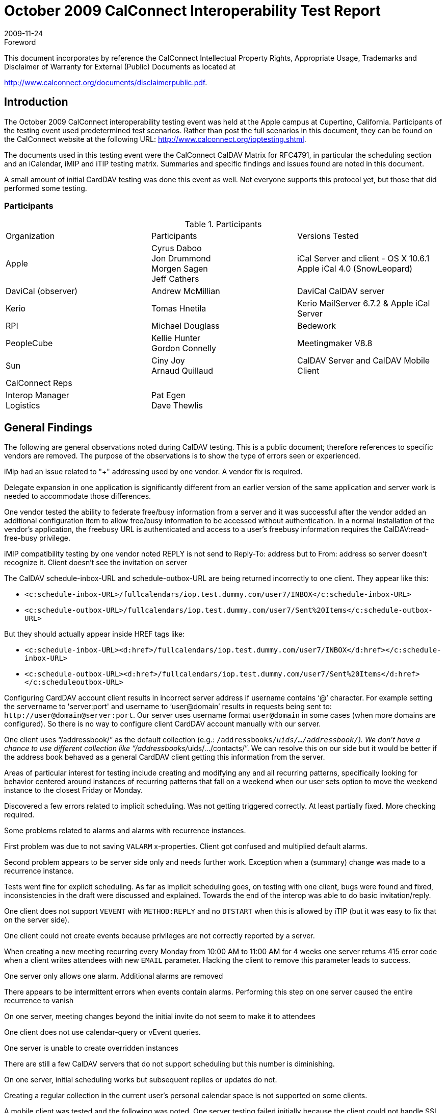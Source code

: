 = October 2009 CalConnect Interoperability Test Report
:docnumber: 0911
:copyright-year: 2009
:language: en
:doctype: administrative
:edition: 2
:status: published
:revdate: 2009-11-24
:published-date: 2009-11-24
:technical-committee: IOPTEST
:mn-document-class: cc
:mn-output-extensions: xml,html,pdf,rxl
:local-cache-only:
:fullname: Patricia Egen
:role: author
:fullname_2: Gordon Connelly
:role_2: author
:fullname_3: Cyrus Daboo
:role_3: author
:fullname_4: Michael Douglass
:role_4: author
:fullname_5: Jon Drummond
:role_5: author
:fullname_6: Tomas Hnetila
:role_6: author
:fullname_7: Ciny Joy
:role_7: author
:fullname_8: Andrew McMillan
:role_8: author
:fullname_9: Arnaud Quillaud
:role_9: author

.Foreword

This document incorporates by reference the CalConnect Intellectual Property Rights,
Appropriate Usage, Trademarks and Disclaimer of Warranty for External (Public)
Documents as located at

http://www.calconnect.org/documents/disclaimerpublic.pdf.

== Introduction

The October 2009 CalConnect interoperability testing event was held at the Apple campus at Cupertino,
California. Participants of the testing event used predetermined test scenarios. Rather than post the full
scenarios in this document, they can be found on the CalConnect website at the following URL:
http://www.calconnect.org/ioptesting.shtml.

The documents used in this testing event were the CalConnect CalDAV Matrix for RFC4791, in particular
the scheduling section and an iCalendar, iMIP and iTIP testing matrix. Summaries and specific findings
and issues found are noted in this document.

A small amount of initial CardDAV testing was done this event as well. Not everyone supports this
protocol yet, but those that did performed some testing.

=== Participants

.Participants
|===
| Organization | Participants | Versions Tested
| Apple | Cyrus Daboo +
Jon Drummond +
Morgen Sagen +
Jeff Cathers | iCal Server and client - OS X 10.6.1 +
Apple iCal 4.0 (SnowLeopard)
| DaviCal (observer) | Andrew McMillian | DaviCal CalDAV server
| Kerio | Tomas Hnetila | Kerio MailServer 6.7.2 & Apple iCal Server
| RPI | Michael Douglass | Bedework
| PeopleCube | Kellie Hunter +
Gordon Connelly | Meetingmaker V8.8
| Sun | Ciny Joy +
Arnaud Quillaud | CalDAV Server and CalDAV Mobile Client
| CalConnect Reps | |
| Interop Manager + 
Logistics | Pat Egen +
Dave Thewlis |
|===

== General Findings

The following are general observations noted during CalDAV testing. This is a public document; therefore
references to specific vendors are removed. The purpose of the observations is to show the type of
errors seen or experienced.

iMip had an issue related to "+" addressing used by one vendor. A vendor fix is required.

Delegate expansion in one application is significantly different from an earlier version of the same
application and server work is needed to accommodate those differences.

One vendor tested the ability to federate free/busy information from a server and it was successful after
the vendor added an additional configuration item to allow free/busy information to be accessed without
authentication. In a normal installation of the vendor's application, the freebusy URL is authenticated and
access to a user's freebusy information requires the CalDAV:read-free-busy privilege.

iMIP compatibility testing by one vendor noted REPLY is not send to Reply-To: address but to From:
address so server doesn't recognize it. Client doesn't see the invitation on server

The CalDAV schedule-inbox-URL and schedule-outbox-URL are being returned incorrectly to one client.
They appear like this:

* `<c:schedule-inbox-URL>/fullcalendars/iop.test.dummy.com/user7/INBOX</c:schedule-inbox-URL>`
* `<c:schedule-outbox-URL>/fullcalendars/iop.test.dummy.com/user7/Sent%20Items</c:schedule-outbox-URL>`

But they should actually appear inside HREF tags like:

* `<c:schedule-inbox-URL><d:href>/fullcalendars/iop.test.dummy.com/user7/INBOX</d:href></c:schedule-inbox-URL>`
* `<c:schedule-outbox-URL><d:href>/fullcalendars/iop.test.dummy.com/user7/Sent%20Items</d:href></c:scheduleoutbox-URL>`

Configuring CardDAV account client results in incorrect server address if username contains '`@`'
character. For example setting the servername to 'server:port' and username to '`user@domain`' results in
requests being sent to: `\http://user@domain@server:port`. Our server uses username format
`user@domain` in some cases (when more domains are configured). So there is no way to configure client
CardDAV account manually with our server.

One client uses "`/addressbook/`" as the default collection (e.g.: `/addressbooks/__uids/.../addressbook/`).
We don't have a chance to use different collection like "`/addressbooks/__uids/.../contacts/`". We can
resolve this on our side but it would be better if the address book behaved as a general CardDAV client
getting this information from the server.

Areas of particular interest for testing include creating and modifying any and all recurring patterns,
specifically looking for behavior centered around instances of recurring patterns that fall on a weekend
when our user sets option to move the weekend instance to the closest Friday or Monday.

Discovered a few errors related to implicit scheduling. Was not getting triggered correctly. At least partially
fixed. More checking required.

Some problems related to alarms and alarms with recurrence instances.

First problem was due to not saving `VALARM` x-properties. Client got confused and 
multiplied default alarms.

Second problem appears to be server side only and needs further work. Exception when a (summary)
change was made to a recurrence instance.

Tests went fine for explicit scheduling. As far as implicit scheduling goes, on testing with one client, bugs
were found and fixed, inconsistencies in the draft were discussed and explained. Towards the end of the
interop was able to do basic invitation/reply.

One client does not support `VEVENT` with `METHOD:REPLY` and no `DTSTART` when this is allowed by
iTIP (but it was easy to fix that on the server side).

One client could not create events because privileges are not correctly reported by a server.

When creating a new meeting recurring every Monday from 10:00 AM to 11:00 AM for 4 weeks one
server returns 415 error code when a client writes attendees with new `EMAIL` parameter. Hacking the
client to remove this parameter leads to success.

One server only allows one alarm. Additional alarms are removed

There appears to be intermittent errors when events contain alarms. Performing this step on one server
caused the entire recurrence to vanish

On one server, meeting changes beyond the initial invite do not seem to make it to attendees

One client does not use calendar-query or vEvent queries.

One server is unable to create overridden instances

There are still a few CalDAV servers that do not support scheduling but this number is diminishing.

On one server, initial scheduling works but subsequent replies or updates do not.

Creating a regular collection in the current user's personal calendar space is not supported on some
clients.

A mobile client was tested and the following was noted. One server testing failed initially because the
client could not handle SSL certs and then Digest auth. Though changes were done in the server to get
around that, the client hung after getting to the home collection. More debugging required on client side to
solve this.

== Summary

As we continue CalDAV testing, there is more and more evidence of improved functionality. Jon
Drummond from Apple remarked on how amazed he was that so much was working. This truly shows the
support and work done by all the vendors to make this protocol a viable and working effort.

CardDAV testing is in the very early stages. A small amount was done to "test the waters." This will be
an item on the next event in February.

None of the vendors were ready to do any Timezone server testing at this event. We will poll the waters
next time to see if anyone is ready to do preliminary testing.

Our thanks to all participants and contributors to this document.

Respectfully submitted by Pat Egen, CalConnect Interop Manager.
